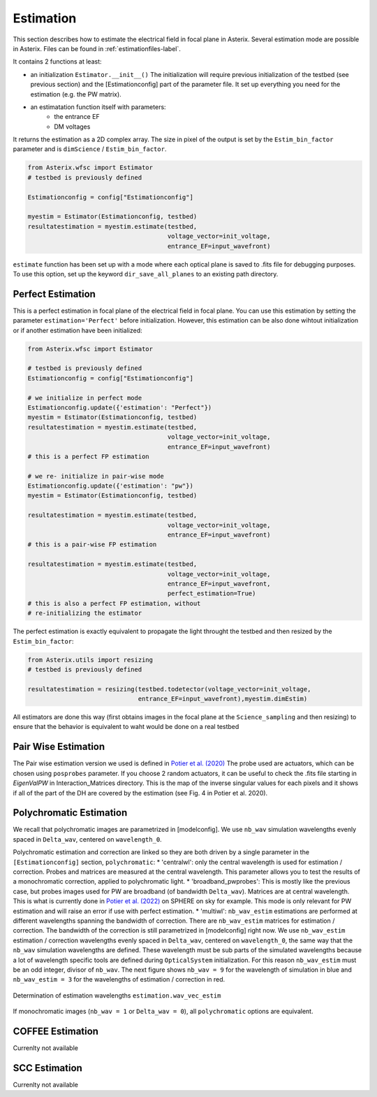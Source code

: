 .. _estimation-label:

Estimation
---------------

This section describes how to estimate the electrical field in focal plane in Asterix. Several estimation mode 
are possible in Asterix. Files can be found in :ref:`estimationfiles-label`. 

It contains 2 functions at least:

- an initialization ``Estimator.__init__()`` The initialization will require previous initialization of the testbed (see previous section) and the [Estimationconfig] part of the parameter file.  It set up everything you need for the estimation (e.g. the PW matrix). 

- an estimatation function itself with parameters:
        - the entrance EF
        - DM voltages

It returns the estimation as a 2D complex array. The size in pixel of the output is 
set by the ``Estim_bin_factor`` parameter and is ``dimScience`` / ``Estim_bin_factor``.

.. code-block:: python

    from Asterix.wfsc import Estimator 
    # testbed is previously defined

    Estimationconfig = config["Estimationconfig"]

    myestim = Estimator(Estimationconfig, testbed)
    resultatestimation = myestim.estimate(testbed,
                                          voltage_vector=init_voltage,
                                          entrance_EF=input_wavefront)


``estimate`` function has been set up with a mode where each optical plane is saved to .fits file for debugging purposes.
To use this option, set up the keyword ``dir_save_all_planes`` to an existing path directory.

Perfect Estimation
+++++++++++++++++++++++

This is a perfect estimation in focal plane of the electrical field in focal plane. You can use 
this estimation by setting the parameter ``estimation='Perfect'`` before initialization. However, 
this estimation can be also done wihtout initialization or if another estimation have been initialized: 

.. code-block:: python

    from Asterix.wfsc import Estimator

    # testbed is previously defined
    Estimationconfig = config["Estimationconfig"]    
    
    # we initialize in perfect mode
    Estimationconfig.update({'estimation': "Perfect"})
    myestim = Estimator(Estimationconfig, testbed)
    resultatestimation = myestim.estimate(testbed,
                                          voltage_vector=init_voltage,
                                          entrance_EF=input_wavefront)
    # this is a perfect FP estimation

    # we re- initialize in pair-wise mode
    Estimationconfig.update({'estimation': "pw"})
    myestim = Estimator(Estimationconfig, testbed)

    resultatestimation = myestim.estimate(testbed,
                                          voltage_vector=init_voltage,
                                          entrance_EF=input_wavefront)
    # this is a pair-wise FP estimation

    resultatestimation = myestim.estimate(testbed,
                                          voltage_vector=init_voltage,
                                          entrance_EF=input_wavefront,
                                          perfect_estimation=True)
    # this is also a perfect FP estimation, without 
    # re-initializing the estimator

The perfect estimation is exactly equivalent to propagate the light throught the testbed and then
resized by the ``Estim_bin_factor``: 

.. code-block:: python

    from Asterix.utils import resizing
    # testbed is previously defined

    resultatestimation = resizing(testbed.todetector(voltage_vector=init_voltage,
                                  entrance_EF=input_wavefront),myestim.dimEstim) 


All estimators are done this way (first obtains images in the focal plane at the ``Science_sampling`` and 
then resizing) to ensure that the behavior is equivalent to waht would be done on a real testbed

Pair Wise Estimation
+++++++++++++++++++++++

The Pair wise estimation version we used is defined in 
`Potier et al. (2020) <http://adsabs.harvard.edu/abs/2020A%26A...635A.192P>`_ 
The probe used are actuators, which can be chosen using ``posprobes`` parameter. If you choose 
2 random actuators, it can be useful to check the .fits file starting in *EigenValPW* in 
Interaction_Matrices directory. This is the map of the inverse singular values for each 
pixels and it shows if all of the part of the DH are covered by the estimation (see Fig. 4 in Potier et al. 2020).


Polychromatic Estimation
+++++++++++++++++++++++
.. _polychromaticestim-label:

We recall that polychromatic images are parametrized in [modelconfig]. We use ``nb_wav`` simulation wavelengths evenly 
spaced in ``Delta_wav``, centered on ``wavelength_0``. 

Polychromatic estimation and correction are linked so they are 
both driven by a single parameter in the ``[Estimationconfig]`` section, ``polychromatic``:
* 'centralwl': only the central wavelength is used for estimation / correction. Probes and matrices are measured at the central wavelength. 
This parameter allows you to test the results of a monochromatic correction, applied to polychromatic light. 
* 'broadband_pwprobes': This is mostly like the previous case, but probes images used for PW are broadband (of bandwidth ``Delta_wav``). 
Matrices are at central wavelength. This is what is currently done in `Potier et al. (2022) <https://ui.adsabs.harvard.edu/abs/2022A%26A...665A.136P/abstract>`_  
on SPHERE on sky for example. This mode is only relevant for PW estimation and will raise an error if use with perfect estimation.
* 'multiwl': ``nb_wav_estim`` estimations are performed at different wavelengths spanning the bandwidth of correction.
There are ``nb_wav_estim`` matrices for estimation / correction. The bandwidth of the correction is still parametrized 
in [modelconfig] right now. We use ``nb_wav_estim`` estimation / correction wavelengths evenly spaced in ``Delta_wav``, centered on 
``wavelength_0``, the same way that the ``nb_wav`` simulation wavelengths are defined. These wavelength must be sub 
parts of the simulated wavelengths because a lot of wavelength specific tools are defined during ``OpticalSystem`` initialization. 
For this reason ``nb_wav_estim`` must be an odd integer, divisor of ``nb_wav``. The next figure shows ``nb_wav = 9`` for the wavelength 
of simulation in blue and ``nb_wav_estim = 3`` for the wavelengths of estimation / correction in red.

.. figure:: source_images/wl_estim.png
    :scale: 80%
    :align: center

    Determination of estimation wavelengths ``estimation.wav_vec_estim``

If monochromatic images (``nb_wav = 1`` or ``Delta_wav = 0``), all ``polychromatic`` options are equivalent.



COFFEE Estimation
+++++++++++++++++++++++
Currenlty not available

SCC Estimation
+++++++++++++++++++++++
Currenlty not available
